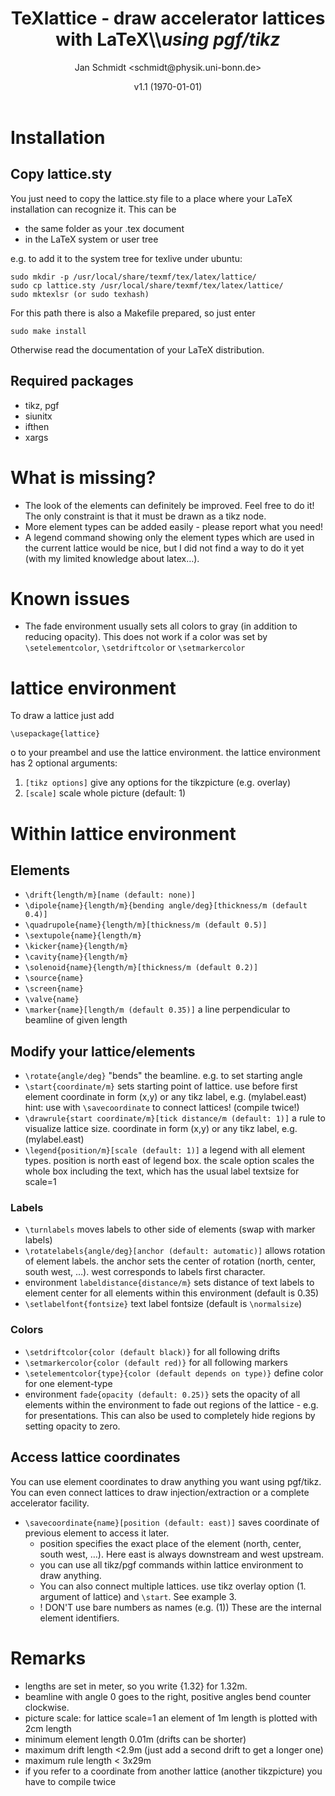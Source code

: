 #+TITLE:     TeXlattice - draw accelerator lattices with LaTeX\\\textit{using pgf/tikz}
#+AUTHOR:    Jan Schmidt <schmidt@physik.uni-bonn.de>
#+DATE:      v1.1 (\today)
#+LaTeX_HEADER: \usepackage{geometry}[scale=0.9]
#+LaTeX_CLASS_OPTIONS:[colorlinks]
\clearpage
* Installation
** Copy lattice.sty
You just need to copy the lattice.sty file to a place where your LaTeX installation can recognize it.
This can be
  - the same folder as your .tex document
  - in the LaTeX system or user tree
e.g. to add it to the system tree for texlive under ubuntu:
#+BEGIN_EXAMPLE
sudo mkdir -p /usr/local/share/texmf/tex/latex/lattice/
sudo cp lattice.sty /usr/local/share/texmf/tex/latex/lattice/
sudo mktexlsr (or sudo texhash)
#+END_EXAMPLE
For this path there is also a Makefile prepared, so just enter
#+BEGIN_EXAMPLE
sudo make install
#+END_EXAMPLE
Otherwise read the documentation of your LaTeX distribution.
** Required packages
  - tikz, pgf
  - siunitx
  - ifthen
  - xargs
* What is missing?
  - The look of the elements can definitely be improved. Feel free to do it! The only constraint is that it must be drawn as a tikz node.
  - More element types can be added easily - please report what you need!
  - A legend command showing only the element types which are used in the current lattice would be nice,
    but I did not find a way to do it yet (with my limited knowledge about latex...).
* Known issues
  - The fade environment usually sets all colors to gray (in addition to reducing opacity).
    This does not work if a color was set by \verb+\setelementcolor+, \verb+\setdriftcolor+ or \verb+\setmarkercolor+
* lattice environment
To draw a lattice just add
#+BEGIN_EXAMPLE
\usepackage{lattice}
#+END_EXAMPLEo
to your preambel and use the lattice environment.
the lattice environment has 2 optional arguments:
  1. \verb+[tikz options]+ give any options for the tikzpicture (e.g. overlay)
  2. \verb+[scale]+ scale whole picture (default: 1)
* Within lattice environment
** Elements
  - \verb+\drift{length/m}[name (default: none)]+
  - \verb+\dipole{name}{length/m}{bending angle/deg}[thickness/m (default 0.4)]+
  - \verb+\quadrupole{name}{length/m}[thickness/m (default 0.5)]+
  - \verb+\sextupole{name}{length/m}+
  - \verb+\kicker{name}{length/m}+
  - \verb+\cavity{name}{length/m}+
  - \verb+\solenoid{name}{length/m}[thickness/m (default 0.2)]+
  - \verb+\source{name}+
  - \verb+\screen{name}+
  - \verb+\valve{name}+
  - \verb+\marker{name}[length/m (default 0.35)]+ a line perpendicular to beamline of given length
** Modify your lattice/elements
  - \verb+\rotate{angle/deg}+ "bends" the beamline. e.g. to set starting angle
  - \verb+\start{coordinate/m}+ sets starting point of lattice. use before first element
    coordinate in form (x,y) or any tikz label, e.g. (mylabel.east)
    hint: use with \verb+\savecoordinate+ to connect lattices! (compile twice!)
  - \verb+\drawrule{start coordinate/m}[tick distance/m (default: 1)]+ a rule to visualize lattice size.
      coordinate in form (x,y) or any tikz label, e.g. (mylabel.east)
  - \verb+\legend{position/m}[scale (default: 1)]+ a legend with all element types. position is north east of legend box.
    the scale option scales the whole box including the text, which has the usual label textsize for scale=1
*** Labels
  - \verb+\turnlabels+ moves labels to other side of elements (swap with marker labels)
  - \verb+\rotatelabels{angle/deg}[anchor (default: automatic)]+ allows rotation of element labels.
     the anchor sets the center of rotation (north, center, south west, ...). west corresponds to labels first character.
  - environment \texttt{labeldistance\{distance/m\}} sets distance of text labels to element center for all elements within this environment (default is 0.35)
  - \verb+\setlabelfont{fontsize}+ text label fontsize (default is \verb+\normalsize+)
*** Colors
  - \verb+\setdriftcolor{color (default black)}+ for all following drifts
  - \verb+\setmarkercolor{color (default red)}+ for all following markers
  - \verb+\setelementcolor{type}{color (default depends on type)}+ define color for one element-type
  - environment \texttt{fade\{opacity (default: 0.25)\}} sets the opacity of all elements within the environment to fade out regions of the lattice - e.g. for presentations.
    This can also be used to completely hide regions by setting opacity to zero.
** Access lattice coordinates
   You can use element coordinates to draw anything you want using pgf/tikz. You can even connect lattices to draw injection/extraction or a complete accelerator facility.
  - \verb+\savecoordinate{name}[position (default: east)]+ saves coordinate of previous element
     to access it later.
    - position specifies the exact place of the element (north, center, south west, ...). Here east is always downstream and west upstream.
    - you can use all tikz/pgf commands within lattice environment to draw anything.
    - You can also connect multiple lattices. use tikz overlay option (1. argument of lattice) and \verb+\start+. See example 3.
    - ! DON'T use bare numbers as names (e.g. (1)) These are the internal element identifiers.
* Remarks
  - lengths are set in meter, so you write {1.32} for 1.32m.
  - beamline with angle 0 goes to the right, positive angles bend counter clockwise.
  - picture scale: for lattice scale=1 an element of 1m length is plotted with 2cm length
  - minimum element length 0.01m (drifts can be shorter)
  - maximum drift length <2.9m (just add a second drift to get a longer one)
  - maximum rule length < 3x29m
  - if you refer to a coordinate from another lattice (another tikzpicture) you have to compile twice
